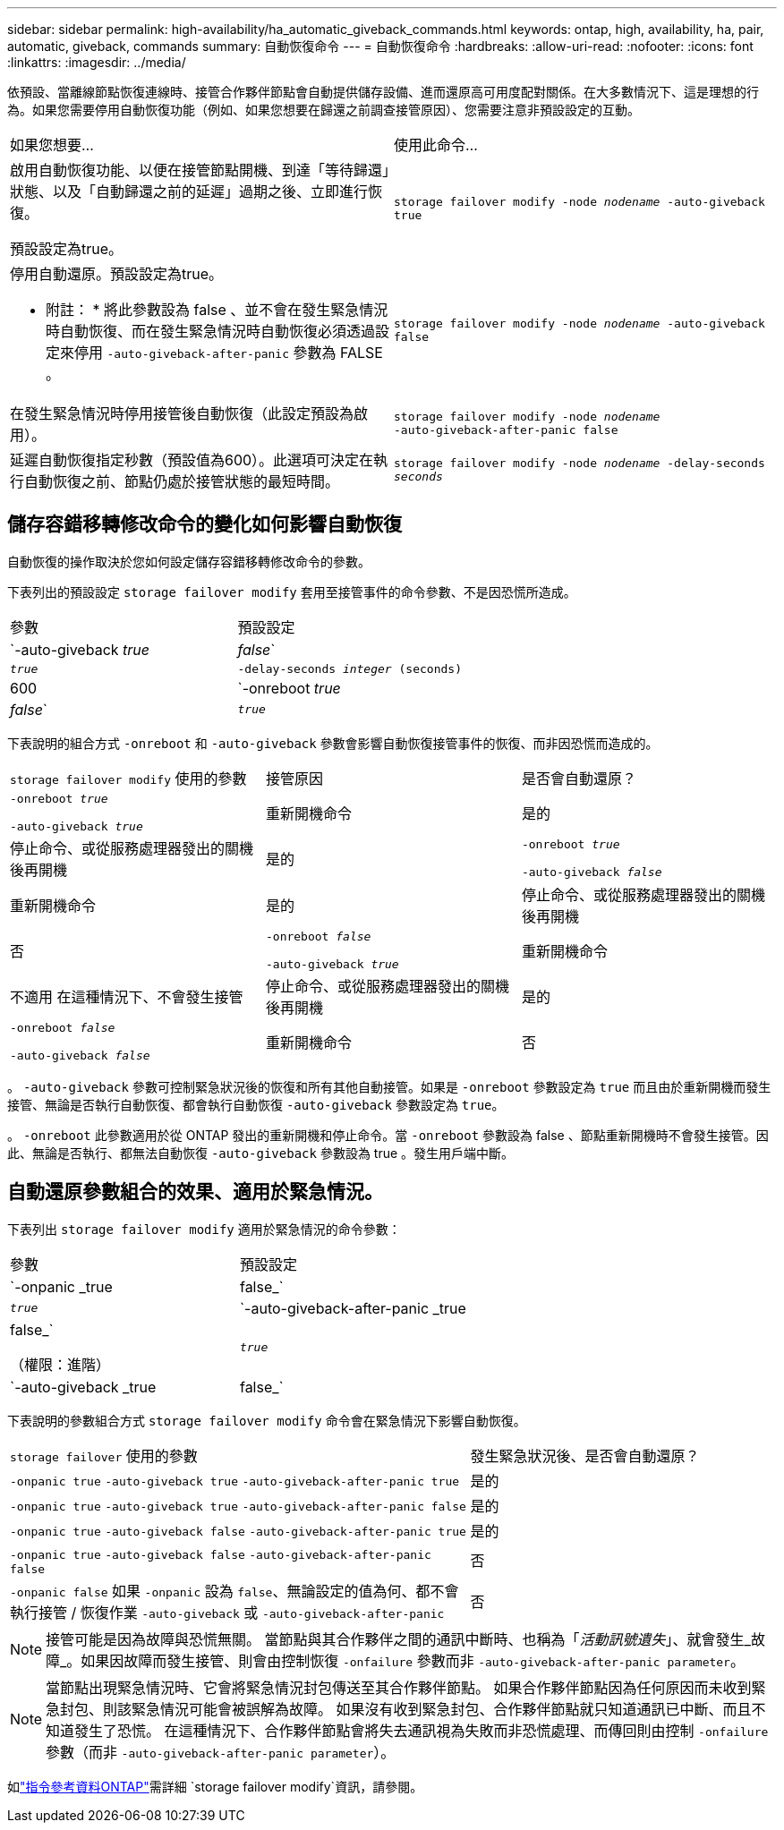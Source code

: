 ---
sidebar: sidebar 
permalink: high-availability/ha_automatic_giveback_commands.html 
keywords: ontap, high, availability, ha, pair, automatic, giveback, commands 
summary: 自動恢復命令 
---
= 自動恢復命令
:hardbreaks:
:allow-uri-read: 
:nofooter: 
:icons: font
:linkattrs: 
:imagesdir: ../media/


[role="lead"]
依預設、當離線節點恢復連線時、接管合作夥伴節點會自動提供儲存設備、進而還原高可用度配對關係。在大多數情況下、這是理想的行為。如果您需要停用自動恢復功能（例如、如果您想要在歸還之前調查接管原因）、您需要注意非預設設定的互動。

|===


| 如果您想要... | 使用此命令... 


 a| 
啟用自動恢復功能、以便在接管節點開機、到達「等待歸還」狀態、以及「自動歸還之前的延遲」過期之後、立即進行恢復。

預設設定為true。
 a| 
`storage failover modify ‑node _nodename_ ‑auto‑giveback true`



 a| 
停用自動還原。預設設定為true。

* 附註： * 將此參數設為 false 、並不會在發生緊急情況時自動恢復、而在發生緊急情況時自動恢復必須透過設定來停用 `‑auto‑giveback‑after‑panic` 參數為 FALSE 。
 a| 
`storage failover modify ‑node _nodename_ ‑auto‑giveback false`



 a| 
在發生緊急情況時停用接管後自動恢復（此設定預設為啟用）。
 a| 
`storage failover modify ‑node _nodename_ ‑auto‑giveback‑after‑panic false`



 a| 
延遲自動恢復指定秒數（預設值為600）。此選項可決定在執行自動恢復之前、節點仍處於接管狀態的最短時間。
 a| 
`storage failover modify ‑node _nodename_ ‑delay‑seconds _seconds_`

|===


== 儲存容錯移轉修改命令的變化如何影響自動恢復

自動恢復的操作取決於您如何設定儲存容錯移轉修改命令的參數。

下表列出的預設設定 `storage failover modify` 套用至接管事件的命令參數、不是因恐慌所造成。

|===


| 參數 | 預設設定 


 a| 
`-auto-giveback _true_ | _false_`
 a| 
`_true_`



 a| 
`-delay-seconds _integer_ (seconds)`
 a| 
600



 a| 
`-onreboot _true_ | _false_`
 a| 
`_true_`

|===
下表說明的組合方式 `-onreboot` 和 `-auto-giveback` 參數會影響自動恢復接管事件的恢復、而非因恐慌而造成的。

|===


| `storage failover modify` 使用的參數 | 接管原因 | 是否會自動還原？ 


 a| 
`-onreboot _true_`

`-auto-giveback _true_`
| 重新開機命令 | 是的 


| 停止命令、或從服務處理器發出的關機後再開機 | 是的 


 a| 
`-onreboot _true_`

`-auto-giveback _false_`
| 重新開機命令 | 是的 


| 停止命令、或從服務處理器發出的關機後再開機 | 否 


 a| 
`-onreboot _false_`

`-auto-giveback _true_`
| 重新開機命令 | 不適用
在這種情況下、不會發生接管 


| 停止命令、或從服務處理器發出的關機後再開機 | 是的 


 a| 
`-onreboot _false_`

`-auto-giveback _false_`
| 重新開機命令 | 否 


| 停止命令、或從服務處理器發出的關機後再開機 | 否 
|===
。 `-auto-giveback` 參數可控制緊急狀況後的恢復和所有其他自動接管。如果是 `-onreboot` 參數設定為 `true` 而且由於重新開機而發生接管、無論是否執行自動恢復、都會執行自動恢復 `-auto-giveback` 參數設定為 `true`。

。 `-onreboot` 此參數適用於從 ONTAP 發出的重新開機和停止命令。當 `-onreboot` 參數設為 false 、節點重新開機時不會發生接管。因此、無論是否執行、都無法自動恢復 `-auto-giveback` 參數設為 true 。發生用戶端中斷。



== 自動還原參數組合的效果、適用於緊急情況。

下表列出 `storage failover modify` 適用於緊急情況的命令參數：

|===


| 參數 | 預設設定 


 a| 
`-onpanic _true | false_`
 a| 
`_true_`



 a| 
`-auto-giveback-after-panic _true | false_`

（權限：進階）
 a| 
`_true_`



 a| 
`-auto-giveback _true | false_`
 a| 
`_true_`

|===
下表說明的參數組合方式 `storage failover modify` 命令會在緊急情況下影響自動恢復。

[cols="60,40"]
|===


| `storage failover` 使用的參數 | 發生緊急狀況後、是否會自動還原？ 


| `-onpanic true`
`-auto-giveback true`
`-auto-giveback-after-panic true` | 是的 


| `-onpanic true`
`-auto-giveback true`
`-auto-giveback-after-panic false` | 是的 


| `-onpanic true`
`-auto-giveback false`
`-auto-giveback-after-panic true` | 是的 


| `-onpanic true`
`-auto-giveback false`
`-auto-giveback-after-panic false` | 否 


| `-onpanic false`
如果 `-onpanic` 設為 `false`、無論設定的值為何、都不會執行接管 / 恢復作業 `-auto-giveback` 或 `-auto-giveback-after-panic` | 否 
|===

NOTE: 接管可能是因為故障與恐慌無關。  當節點與其合作夥伴之間的通訊中斷時、也稱為「_活動訊號遺失_」、就會發生_故障_。如果因故障而發生接管、則會由控制恢復 `-onfailure` 參數而非 `-auto-giveback-after-panic parameter`。


NOTE: 當節點出現緊急情況時、它會將緊急情況封包傳送至其合作夥伴節點。  如果合作夥伴節點因為任何原因而未收到緊急封包、則該緊急情況可能會被誤解為故障。  如果沒有收到緊急封包、合作夥伴節點就只知道通訊已中斷、而且不知道發生了恐慌。  在這種情況下、合作夥伴節點會將失去通訊視為失敗而非恐慌處理、而傳回則由控制 `-onfailure` 參數（而非 `-auto-giveback-after-panic parameter`）。

如link:https://docs.netapp.com/us-en/ontap-cli/storage-failover-modify.html["指令參考資料ONTAP"^]需詳細 `storage failover modify`資訊，請參閱。
